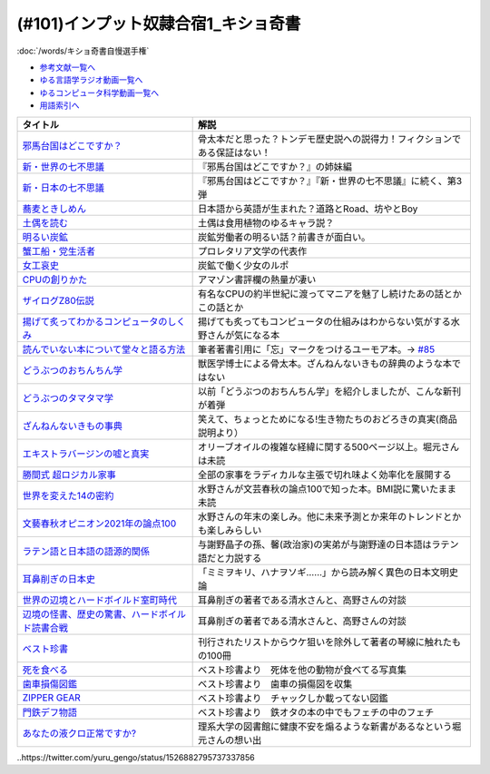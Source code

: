 .. _奇書一覧:

.. :ref:`奇書一覧 <奇書一覧>`

(#101)インプット奴隷合宿1_キショ奇書
-----------------------------------------------
:doc:`/words/キショ奇書自慢選手権`

* `参考文献一覧へ </reference/>`_ 
* `ゆる言語学ラジオ動画一覧へ </videos/yurugengo_radio_list.html>`_ 
* `ゆるコンピュータ科学動画一覧へ </videos/yurucomputer_radio_list.html>`_ 
* `用語索引へ </genindex.html>`_ 

.. raw:: html

  <!--邪馬台国--><a href="https://www.amazon.co.jp/dp/B00O7RBAWO?_encoding=UTF8&btkr=1&linkCode=li1&tag=takaoutputblo-22&linkId=d9e61611e536e4d0a7b6aecf6306ae1b&language=ja_JP&ref_=as_li_ss_il" target="_blank"><img border="0" src="//ws-fe.amazon-adsystem.com/widgets/q?_encoding=UTF8&ASIN=B00O7RBAWO&Format=_SL110_&ID=AsinImage&MarketPlace=JP&ServiceVersion=20070822&WS=1&tag=takaoutputblo-22&language=ja_JP" ></a><img src="https://ir-jp.amazon-adsystem.com/e/ir?t=takaoutputblo-22&language=ja_JP&l=li1&o=9&a=B00O7RBAWO" width="1" height="1" border="0" alt="" style="border:none !important; margin:0px !important;" />
  <!--新世界7不思議--><a href="https://www.amazon.co.jp/%E6%96%B0%E3%83%BB%E4%B8%96%E7%95%8C%E3%81%AE%E4%B8%83%E4%B8%8D%E6%80%9D%E8%AD%B0-%E5%89%B5%E5%85%83%E6%8E%A8%E7%90%86%E6%96%87%E5%BA%AB-%E9%AF%A8-%E7%B5%B1%E4%B8%80%E9%83%8E-ebook/dp/B00UWP1EVM?__mk_ja_JP=%E3%82%AB%E3%82%BF%E3%82%AB%E3%83%8A&crid=11QYUXDT4FRX7&keywords=%E6%96%B0%E3%83%BB%E4%B8%96%E7%95%8C%E3%81%AE%E4%B8%83%E4%B8%8D%E6%80%9D%E8%AD%B0&qid=1645942021&s=digital-text&sprefix=%E6%96%B0+%E4%B8%96%E7%95%8C%E3%81%AE%E4%B8%83%E4%B8%8D%E6%80%9D%E8%AD%B0%2Cdigital-text%2C289&sr=1-1&linkCode=li1&tag=takaoutputblo-22&linkId=00b6a802cb2ef9938e2fecd9afc44800&language=ja_JP&ref_=as_li_ss_il" target="_blank"><img border="0" src="//ws-fe.amazon-adsystem.com/widgets/q?_encoding=UTF8&ASIN=B00UWP1EVM&Format=_SL110_&ID=AsinImage&MarketPlace=JP&ServiceVersion=20070822&WS=1&tag=takaoutputblo-22&language=ja_JP" ></a><img src="https://ir-jp.amazon-adsystem.com/e/ir?t=takaoutputblo-22&language=ja_JP&l=li1&o=9&a=B00UWP1EVM" width="1" height="1" border="0" alt="" style="border:none !important; margin:0px !important;" />
  <!--新日本７不思議--><a href="https://www.amazon.co.jp/%E6%96%B0%E3%83%BB%E6%97%A5%E6%9C%AC%E3%81%AE%E4%B8%83%E4%B8%8D%E6%80%9D%E8%AD%B0-%E5%89%B5%E5%85%83%E6%8E%A8%E7%90%86%E6%96%87%E5%BA%AB-%E9%AF%A8-%E7%B5%B1%E4%B8%80%E9%83%8E-ebook/dp/B00XN6FKMQ?__mk_ja_JP=%E3%82%AB%E3%82%BF%E3%82%AB%E3%83%8A&crid=2LZA7JW02RM83&keywords=%E6%96%B0%E3%83%BB%E6%97%A5%E6%9C%AC%E3%81%AE%E4%B8%83%E4%B8%8D%E6%80%9D%E8%AD%B0&qid=1645942082&s=digital-text&sprefix=%E6%96%B0+%E6%97%A5%E6%9C%AC%E3%81%AE%E4%B8%83%E4%B8%8D%E6%80%9D%E8%AD%B0%2Cdigital-text%2C191&sr=1-1&linkCode=li1&tag=takaoutputblo-22&linkId=92ae8bcc5b11dc6fb9dbb017930b9711&language=ja_JP&ref_=as_li_ss_il" target="_blank"><img border="0" src="//ws-fe.amazon-adsystem.com/widgets/q?_encoding=UTF8&ASIN=B00XN6FKMQ&Format=_SL110_&ID=AsinImage&MarketPlace=JP&ServiceVersion=20070822&WS=1&tag=takaoutputblo-22&language=ja_JP" ></a><img src="https://ir-jp.amazon-adsystem.com/e/ir?t=takaoutputblo-22&language=ja_JP&l=li1&o=9&a=B00XN6FKMQ" width="1" height="1" border="0" alt="" style="border:none !important; margin:0px !important;" />
  <!--そばきしめん--><a href="https://www.amazon.co.jp/%E8%95%8E%E9%BA%A6%E3%81%A8%E3%81%8D%E3%81%97%E3%82%81%E3%82%93-%E8%AC%9B%E8%AB%87%E7%A4%BE%E6%96%87%E5%BA%AB-%E6%B8%85%E6%B0%B4%E7%BE%A9%E7%AF%84-ebook/dp/B00GYTHTCI?__mk_ja_JP=%E3%82%AB%E3%82%BF%E3%82%AB%E3%83%8A&crid=8IQ7UVR07LNL&keywords=%E8%95%8E%E9%BA%A6%E3%81%A8%E3%81%8D%E3%81%97%E3%82%81%E3%82%93&qid=1645942186&s=digital-text&sprefix=%E8%95%8E%E9%BA%A6%E3%81%A8%E3%81%8D%E3%81%97%E3%82%81%E3%82%93%2Cdigital-text%2C163&sr=1-1&linkCode=li1&tag=takaoutputblo-22&linkId=ab2367b10faf44a6a5530499caeeb321&language=ja_JP&ref_=as_li_ss_il" target="_blank"><img border="0" src="//ws-fe.amazon-adsystem.com/widgets/q?_encoding=UTF8&ASIN=B00GYTHTCI&Format=_SL110_&ID=AsinImage&MarketPlace=JP&ServiceVersion=20070822&WS=1&tag=takaoutputblo-22&language=ja_JP" ></a><img src="https://ir-jp.amazon-adsystem.com/e/ir?t=takaoutputblo-22&language=ja_JP&l=li1&o=9&a=B00GYTHTCI" width="1" height="1" border="0" alt="" style="border:none !important; margin:0px !important;" />
  <!--土偶--><a href="https://www.amazon.co.jp/dp/479497261X?&linkCode=li1&tag=takaoutputblo-22&linkId=900a151867674c9a008fbc86b2184d43&language=ja_JP&ref_=as_li_ss_il" target="_blank"><img border="0" src="//ws-fe.amazon-adsystem.com/widgets/q?_encoding=UTF8&ASIN=479497261X&Format=_SL110_&ID=AsinImage&MarketPlace=JP&ServiceVersion=20070822&WS=1&tag=takaoutputblo-22&language=ja_JP" ></a><img src="https://ir-jp.amazon-adsystem.com/e/ir?t=takaoutputblo-22&language=ja_JP&l=li1&o=9&a=479497261X" width="1" height="1" border="0" alt="" style="border:none !important; margin:0px !important;" />
  <!--炭鉱--><a href="https://www.amazon.co.jp/dp/4422300431?&linkCode=li1&tag=takaoutputblo-22&linkId=80e9411ce72a8ac36c39fc5d3230412c&language=ja_JP&ref_=as_li_ss_il" target="_blank"><img border="0" src="//ws-fe.amazon-adsystem.com/widgets/q?_encoding=UTF8&ASIN=4422300431&Format=_SL110_&ID=AsinImage&MarketPlace=JP&ServiceVersion=20070822&WS=1&tag=takaoutputblo-22&language=ja_JP" ></a><img src="https://ir-jp.amazon-adsystem.com/e/ir?t=takaoutputblo-22&language=ja_JP&l=li1&o=9&a=4422300431" width="1" height="1" border="0" alt="" style="border:none !important; margin:0px !important;" />
  <!--蟹工船--><a href="https://www.amazon.co.jp/dp/B0099FLIVM?&linkCode=li1&tag=takaoutputblo-22&linkId=d43d2ca1a394e4804475a1e1f3fe8837&language=ja_JP&ref_=as_li_ss_il" target="_blank"><img border="0" src="//ws-fe.amazon-adsystem.com/widgets/q?_encoding=UTF8&ASIN=B0099FLIVM&Format=_SL110_&ID=AsinImage&MarketPlace=JP&ServiceVersion=20070822&WS=1&tag=takaoutputblo-22&language=ja_JP" ></a><img src="https://ir-jp.amazon-adsystem.com/e/ir?t=takaoutputblo-22&language=ja_JP&l=li1&o=9&a=B0099FLIVM" width="1" height="1" border="0" alt="" style="border:none !important; margin:0px !important;" />
  <!--女工哀史--><a href="https://www.amazon.co.jp/%E5%A5%B3%E5%B7%A5%E5%93%80%E5%8F%B2-%E5%B2%A9%E6%B3%A2%E6%96%87%E5%BA%AB-135-1-%E7%B4%B0%E4%BA%95-%E5%92%8C%E5%96%9C%E8%94%B5/dp/4003313518?__mk_ja_JP=%E3%82%AB%E3%82%BF%E3%82%AB%E3%83%8A&crid=34OXLT335ROEM&keywords=%E5%A5%B3%E5%B7%A5%E5%93%80%E5%8F%B2&qid=1645517536&sprefix=%E5%A5%B3%E5%B7%A5%E5%93%80%E5%8F%B2%2Caps%2C172&sr=8-1&linkCode=li1&tag=takaoutputblo-22&linkId=894e15e8e0f2914323fb4ff4c8a9c600&language=ja_JP&ref_=as_li_ss_il" target="_blank"><img border="0" src="//ws-fe.amazon-adsystem.com/widgets/q?_encoding=UTF8&ASIN=4003313518&Format=_SL110_&ID=AsinImage&MarketPlace=JP&ServiceVersion=20070822&WS=1&tag=takaoutputblo-22&language=ja_JP" ></a><img src="https://ir-jp.amazon-adsystem.com/e/ir?t=takaoutputblo-22&language=ja_JP&l=li1&o=9&a=4003313518" width="1" height="1" border="0" alt="" style="border:none !important; margin:0px !important;" />
  <!--CPUの創りかた--><a href="https://www.amazon.co.jp/dp/B08639XM13?&linkCode=li1&tag=takaoutputblo-22&linkId=4b282ed91ca18a7d49ffd19e0618e5bf&language=ja_JP&ref_=as_li_ss_il" target="_blank"><img border="0" src="//ws-fe.amazon-adsystem.com/widgets/q?_encoding=UTF8&ASIN=B08639XM13&Format=_SL110_&ID=AsinImage&MarketPlace=JP&ServiceVersion=20070822&WS=1&tag=takaoutputblo-22&language=ja_JP" ></a><img src="https://ir-jp.amazon-adsystem.com/e/ir?t=takaoutputblo-22&language=ja_JP&l=li1&o=9&a=B08639XM13" width="1" height="1" border="0" alt="" style="border:none !important; margin:0px !important;" />
  <!--ザイログ--><a href="https://www.amazon.co.jp/dp/B08GQ16CGV?&linkCode=li1&tag=takaoutputblo-22&linkId=0ffbd7ab27d8f55d07439c2c2a9c9100&language=ja_JP&ref_=as_li_ss_il" target="_blank"><img border="0" src="//ws-fe.amazon-adsystem.com/widgets/q?_encoding=UTF8&ASIN=B08GQ16CGV&Format=_SL110_&ID=AsinImage&MarketPlace=JP&ServiceVersion=20070822&WS=1&tag=takaoutputblo-22&language=ja_JP" ></a><img src="https://ir-jp.amazon-adsystem.com/e/ir?t=takaoutputblo-22&language=ja_JP&l=li1&o=9&a=B08GQ16CGV" width="1" height="1" border="0" alt="" style="border:none !important; margin:0px !important;" />
  <!--揚げて炙って--><a href="https://www.amazon.co.jp/dp/B08FQYYMTP?&linkCode=li1&tag=takaoutputblo-22&linkId=c7a7ec8a19542e6f5986996894bdbd24&language=ja_JP&ref_=as_li_ss_il" target="_blank"><img border="0" src="//ws-fe.amazon-adsystem.com/widgets/q?_encoding=UTF8&ASIN=B08FQYYMTP&Format=_SL110_&ID=AsinImage&MarketPlace=JP&ServiceVersion=20070822&WS=1&tag=takaoutputblo-22&language=ja_JP" ></a><img src="https://ir-jp.amazon-adsystem.com/e/ir?t=takaoutputblo-22&language=ja_JP&l=li1&o=9&a=B08FQYYMTP" width="1" height="1" border="0" alt="" style="border:none !important; margin:0px !important;" />
  <!--読んでない本を堂々と--><a href="https://www.amazon.co.jp/dp/4480097570?&linkCode=li1&tag=takaoutputblo-22&linkId=3e3b5f45792826ba5310458c88251afa&language=ja_JP&ref_=as_li_ss_il" target="_blank"><img border="0" src="//ws-fe.amazon-adsystem.com/widgets/q?_encoding=UTF8&ASIN=4480097570&Format=_SL110_&ID=AsinImage&MarketPlace=JP&ServiceVersion=20070822&WS=1&tag=takaoutputblo-22&language=ja_JP" ></a><img src="https://ir-jp.amazon-adsystem.com/e/ir?t=takaoutputblo-22&language=ja_JP&l=li1&o=9&a=4480097570" width="1" height="1" border="0" alt="" style="border:none !important; margin:0px !important;" />
  <!--動物ちん--><a href="https://www.amazon.co.jp/dp/B096ZF2BX8?&linkCode=li1&tag=takaoutputblo-22&linkId=d19a2f78fea1a4e18f6a5bd2eeaecd33&language=ja_JP&ref_=as_li_ss_il" target="_blank"><img border="0" src="//ws-fe.amazon-adsystem.com/widgets/q?_encoding=UTF8&ASIN=B096ZF2BX8&Format=_SL110_&ID=AsinImage&MarketPlace=JP&ServiceVersion=20070822&WS=1&tag=takaoutputblo-22&language=ja_JP" ></a><img src="https://ir-jp.amazon-adsystem.com/e/ir?t=takaoutputblo-22&language=ja_JP&l=li1&o=9&a=B096ZF2BX8" width="1" height="1" border="0" alt="" style="border:none !important; margin:0px !important;" />
  <!--どうぶつのタマタマ学--><a href="https://www.amazon.co.jp/%E9%80%B2%E5%8C%96%E3%81%AE%E3%81%9F%E3%81%BE%E3%82%82%E3%81%AE-%E3%81%A9%E3%81%86%E3%81%B6%E3%81%A4%E3%81%AE%E3%82%BF%E3%83%9E%E3%82%BF%E3%83%9E%E5%AD%A6-%E4%B8%B8%E5%B1%B1-%E8%B2%B4%E5%8F%B2/dp/4895317838?__mk_ja_JP=%E3%82%AB%E3%82%BF%E3%82%AB%E3%83%8A&crid=1UTM4LTCV6GL4&keywords=%E9%80%B2%E5%8C%96%E3%81%AE%E3%81%9F%E3%81%BE%E3%82%82%E3%81%AE%21+%E3%81%A9%E3%81%86%E3%81%B6%E3%81%A4%E3%81%AE%E3%82%BF%E3%83%9E%E3%82%BF%E3%83%9E%E5%AD%A6&qid=1652874541&s=books&sprefix=%E9%80%B2%E5%8C%96%E3%81%AE%E3%81%9F%E3%81%BE%E3%82%82%E3%81%AE+%E3%81%A9%E3%81%86%E3%81%B6%E3%81%A4%E3%81%AE%E3%82%BF%E3%83%9E%E3%82%BF%E3%83%9E%E5%AD%A6+%2Cstripbooks%2C195&sr=1-1&linkCode=li1&tag=takaoutputblo-22&linkId=1570ecab7a1c4ec1a60127e7bd095052&language=ja_JP&ref_=as_li_ss_il" target="_blank"><img border="0" src="//ws-fe.amazon-adsystem.com/widgets/q?_encoding=UTF8&ASIN=4895317838&Format=_SL110_&ID=AsinImage&MarketPlace=JP&ServiceVersion=20070822&WS=1&tag=takaoutputblo-22&language=ja_JP" ></a><img src="https://ir-jp.amazon-adsystem.com/e/ir?t=takaoutputblo-22&language=ja_JP&l=li1&o=9&a=4895317838" width="1" height="1" border="0" alt="" style="border:none !important; margin:0px !important;" />
  <!--ざんねんないきもの事典--><a href="https://www.amazon.co.jp/dp/4471103644?&linkCode=li1&tag=takaoutputblo-22&linkId=6d9be6b8a778867e1dafe3a7556c921d&language=ja_JP&ref_=as_li_ss_il" target="_blank"><img border="0" src="//ws-fe.amazon-adsystem.com/widgets/q?_encoding=UTF8&ASIN=4471103644&Format=_SL110_&ID=AsinImage&MarketPlace=JP&ServiceVersion=20070822&WS=1&tag=takaoutputblo-22&language=ja_JP" ></a><img src="https://ir-jp.amazon-adsystem.com/e/ir?t=takaoutputblo-22&language=ja_JP&l=li1&o=9&a=4471103644" width="1" height="1" border="0" alt="" style="border:none !important; margin:0px !important;" />
  <!--エクストラバージンオイル--><a href="https://www.amazon.co.jp/dp/B00ED7S8RS?&linkCode=li1&tag=takaoutputblo-22&linkId=454ad2116b09753a0839bc29f461dad7&language=ja_JP&ref_=as_li_ss_il" target="_blank"><img border="0" src="//ws-fe.amazon-adsystem.com/widgets/q?_encoding=UTF8&ASIN=B00ED7S8RS&Format=_SL110_&ID=AsinImage&MarketPlace=JP&ServiceVersion=20070822&WS=1&tag=takaoutputblo-22&language=ja_JP" ></a><img src="https://ir-jp.amazon-adsystem.com/e/ir?t=takaoutputblo-22&language=ja_JP&l=li1&o=9&a=B00ED7S8RS" width="1" height="1" border="0" alt="" style="border:none !important; margin:0px !important;" />
  <!--超ロジカル家事--><a href="https://www.amazon.co.jp/dp/B0793PRS7G?&linkCode=li1&tag=takaoutputblo-22&linkId=da02066ded588aac3217d68ced8a2227&language=ja_JP&ref_=as_li_ss_il" target="_blank"><img border="0" src="//ws-fe.amazon-adsystem.com/widgets/q?_encoding=UTF8&ASIN=B0793PRS7G&Format=_SL110_&ID=AsinImage&MarketPlace=JP&ServiceVersion=20070822&WS=1&tag=takaoutputblo-22&language=ja_JP" ></a><img src="https://ir-jp.amazon-adsystem.com/e/ir?t=takaoutputblo-22&language=ja_JP&l=li1&o=9&a=B0793PRS7G" width="1" height="1" border="0" alt="" style="border:none !important; margin:0px !important;" />
  <!--14の密約--><a href="https://www.amazon.co.jp/dp/B096LY6QSH?&linkCode=li2&tag=takaoutputblo-22&linkId=745e3f2826ae54a3bd0b4581ad7b95fa&language=ja_JP&ref_=as_li_ss_il" target="_blank"><img border="0" src="//ws-fe.amazon-adsystem.com/widgets/q?_encoding=UTF8&ASIN=B096LY6QSH&Format=_SL160_&ID=AsinImage&MarketPlace=JP&ServiceVersion=20070822&WS=1&tag=takaoutputblo-22&language=ja_JP" ></a><img src="https://ir-jp.amazon-adsystem.com/e/ir?t=takaoutputblo-22&language=ja_JP&l=li2&o=9&a=B096LY6QSH" width="1" height="1" border="0" alt="" style="border:none !important; margin:0px !important;" />
  <!--2021論点--><a href="https://www.amazon.co.jp/dp/B08NTBFBB8?&linkCode=li1&tag=takaoutputblo-22&linkId=37e384beebec2f527c4cd693b7cf74fc&language=ja_JP&ref_=as_li_ss_il" target="_blank"><img border="0" src="//ws-fe.amazon-adsystem.com/widgets/q?_encoding=UTF8&ASIN=B08NTBFBB8&Format=_SL110_&ID=AsinImage&MarketPlace=JP&ServiceVersion=20070822&WS=1&tag=takaoutputblo-22&language=ja_JP" ></a><img src="https://ir-jp.amazon-adsystem.com/e/ir?t=takaoutputblo-22&language=ja_JP&l=li1&o=9&a=B08NTBFBB8" width="1" height="1" border="0" alt="" style="border:none !important; margin:0px !important;" />
  <!--ラテン語--><a href="https://www.amazon.co.jp/dp/4805691026?&linkCode=li1&tag=takaoutputblo-22&linkId=e0547ad2409bd85b25e4fb4f65836bc8&language=ja_JP&ref_=as_li_ss_il" target="_blank"><img border="0" src="//ws-fe.amazon-adsystem.com/widgets/q?_encoding=UTF8&ASIN=4805691026&Format=_SL110_&ID=AsinImage&MarketPlace=JP&ServiceVersion=20070822&WS=1&tag=takaoutputblo-22&language=ja_JP" ></a><img src="https://ir-jp.amazon-adsystem.com/e/ir?t=takaoutputblo-22&language=ja_JP&l=li1&o=9&a=4805691026" width="1" height="1" border="0" alt="" style="border:none !important; margin:0px !important;" />
  <!--耳鼻削ぎの日本史--><a href="https://www.amazon.co.jp/dp/4168130800?&linkCode=li1&tag=takaoutputblo-22&linkId=467b7330753febd3748cf65c0b02a0dc&language=ja_JP&ref_=as_li_ss_il" target="_blank"><img border="0" src="//ws-fe.amazon-adsystem.com/widgets/q?_encoding=UTF8&ASIN=4168130800&Format=_SL110_&ID=AsinImage&MarketPlace=JP&ServiceVersion=20070822&WS=1&tag=takaoutputblo-22&language=ja_JP" ></a><img src="https://ir-jp.amazon-adsystem.com/e/ir?t=takaoutputblo-22&language=ja_JP&l=li1&o=9&a=4168130800" width="1" height="1" border="0" alt="" style="border:none !important; margin:0px !important;" />
  <!--世界の辺境とハードボイルド室町時代--><a href="https://www.amazon.co.jp/dp/B01H6GV9GY?&linkCode=li1&tag=takaoutputblo-22&linkId=9f76a5d68bd050c7f67dcf6ab0d6b00f&language=ja_JP&ref_=as_li_ss_il" target="_blank"><img border="0" src="//ws-fe.amazon-adsystem.com/widgets/q?_encoding=UTF8&ASIN=B01H6GV9GY&Format=_SL110_&ID=AsinImage&MarketPlace=JP&ServiceVersion=20070822&WS=1&tag=takaoutputblo-22&language=ja_JP" ></a><img src="https://ir-jp.amazon-adsystem.com/e/ir?t=takaoutputblo-22&language=ja_JP&l=li1&o=9&a=B01H6GV9GY" width="1" height="1" border="0" alt="" style="border:none !important; margin:0px !important;" />
  <!--辺境の怪書、歴史の驚書、ハードボイルド読書合戦--><a href="https://www.amazon.co.jp/dp/B07DJ9S1RR?&linkCode=li1&tag=takaoutputblo-22&linkId=173f7d3b8fc3d3735bdc502a9cb8bb2b&language=ja_JP&ref_=as_li_ss_il" target="_blank"><img border="0" src="//ws-fe.amazon-adsystem.com/widgets/q?_encoding=UTF8&ASIN=B07DJ9S1RR&Format=_SL110_&ID=AsinImage&MarketPlace=JP&ServiceVersion=20070822&WS=1&tag=takaoutputblo-22&language=ja_JP" ></a><img src="https://ir-jp.amazon-adsystem.com/e/ir?t=takaoutputblo-22&language=ja_JP&l=li1&o=9&a=B07DJ9S1RR" width="1" height="1" border="0" alt="" style="border:none !important; margin:0px !important;" />
  <!--ベスト珍書--><a href="https://www.amazon.co.jp/dp/B00OOQH3OC?&linkCode=li1&tag=takaoutputblo-22&linkId=c8a278d013dcac371096a50f7e703051&language=ja_JP&ref_=as_li_ss_il" target="_blank"><img border="0" src="//ws-fe.amazon-adsystem.com/widgets/q?_encoding=UTF8&ASIN=B00OOQH3OC&Format=_SL110_&ID=AsinImage&MarketPlace=JP&ServiceVersion=20070822&WS=1&tag=takaoutputblo-22&language=ja_JP" ></a><img src="https://ir-jp.amazon-adsystem.com/e/ir?t=takaoutputblo-22&language=ja_JP&l=li1&o=9&a=B00OOQH3OC" width="1" height="1" border="0" alt="" style="border:none !important; margin:0px !important;" />
  <!--死を食べる--><a href="https://www.amazon.co.jp/dp/403526220X?&linkCode=li1&tag=takaoutputblo-22&linkId=25088e0dc213513e1b67b50aa8a90758&language=ja_JP&ref_=as_li_ss_il" target="_blank"><img border="0" src="//ws-fe.amazon-adsystem.com/widgets/q?_encoding=UTF8&ASIN=403526220X&Format=_SL110_&ID=AsinImage&MarketPlace=JP&ServiceVersion=20070822&WS=1&tag=takaoutputblo-22&language=ja_JP" ></a><img src="https://ir-jp.amazon-adsystem.com/e/ir?t=takaoutputblo-22&language=ja_JP&l=li1&o=9&a=403526220X" width="1" height="1" border="0" alt="" style="border:none !important; margin:0px !important;" />
  <!--歯車損傷--><a href="https://www.amazon.co.jp/dp/4888981434?&linkCode=li1&tag=takaoutputblo-22&linkId=b0cd26b8448359061e034385062b9a48&language=ja_JP&ref_=as_li_ss_il" target="_blank"><img border="0" src="//ws-fe.amazon-adsystem.com/widgets/q?_encoding=UTF8&ASIN=4888981434&Format=_SL110_&ID=AsinImage&MarketPlace=JP&ServiceVersion=20070822&WS=1&tag=takaoutputblo-22&language=ja_JP" ></a><img src="https://ir-jp.amazon-adsystem.com/e/ir?t=takaoutputblo-22&language=ja_JP&l=li1&o=9&a=4888981434" width="1" height="1" border="0" alt="" style="border:none !important; margin:0px !important;" />
  <!--門鉄デフ物語--><a href="https://www.amazon.co.jp/dp/4777052575?&linkCode=li1&tag=takaoutputblo-22&linkId=6a7d924d21a123bb08a399e18ac92861&language=ja_JP&ref_=as_li_ss_il" target="_blank"><img border="0" src="//ws-fe.amazon-adsystem.com/widgets/q?_encoding=UTF8&ASIN=4777052575&Format=_SL110_&ID=AsinImage&MarketPlace=JP&ServiceVersion=20070822&WS=1&tag=takaoutputblo-22&language=ja_JP" ></a><img src="https://ir-jp.amazon-adsystem.com/e/ir?t=takaoutputblo-22&language=ja_JP&l=li1&o=9&a=4777052575" width="1" height="1" border="0" alt="" style="border:none !important; margin:0px !important;" />
  <!--液クロ--><a href="https://www.amazon.co.jp/dp/4061543318?&linkCode=li1&tag=takaoutputblo-22&linkId=185dc05f4e3b3a3e09e7250bdb3dc072&language=ja_JP&ref_=as_li_ss_il" target="_blank"><img border="0" src="//ws-fe.amazon-adsystem.com/widgets/q?_encoding=UTF8&ASIN=4061543318&Format=_SL110_&ID=AsinImage&MarketPlace=JP&ServiceVersion=20070822&WS=1&tag=takaoutputblo-22&language=ja_JP" ></a><img src="https://ir-jp.amazon-adsystem.com/e/ir?t=takaoutputblo-22&language=ja_JP&l=li1&o=9&a=4061543318" width="1" height="1" border="0" alt="" style="border:none !important; margin:0px !important;" />


+---------------------------------------------------+------------------------------------------------------------------------------+
|                     タイトル                      |                                     解説                                     |
+===================================================+==============================================================================+
| `邪馬台国はどこですか？`_                         | 骨太本だと思った？トンデモ歴史説への説得力！フィクションである保証はない！   |
+---------------------------------------------------+------------------------------------------------------------------------------+
| `新・世界の七不思議`_                             | 『邪馬台国はどこですか？』の姉妹編                                           |
+---------------------------------------------------+------------------------------------------------------------------------------+
| `新・日本の七不思議`_                             | 『邪馬台国はどこですか？』『新・世界の七不思議』に続く、第3弾                |
+---------------------------------------------------+------------------------------------------------------------------------------+
| `蕎麦ときしめん`_                                 | 日本語から英語が生まれた？道路とRoad、坊やとBoy                              |
+---------------------------------------------------+------------------------------------------------------------------------------+
| `土偶を読む`_                                     | 土偶は食用植物のゆるキャラ説？                                               |
+---------------------------------------------------+------------------------------------------------------------------------------+
| `明るい炭鉱`_                                     | 炭鉱労働者の明るい話？前書きが面白い。                                       |
+---------------------------------------------------+------------------------------------------------------------------------------+
| `蟹工船・党生活者`_                               | プロレタリア文学の代表作                                                     |
+---------------------------------------------------+------------------------------------------------------------------------------+
| `女工哀史`_                                       | 炭鉱で働く少女のルポ                                                         |
+---------------------------------------------------+------------------------------------------------------------------------------+
| `CPUの創りかた`_                                  | アマゾン書評欄の熱量が凄い                                                   |
+---------------------------------------------------+------------------------------------------------------------------------------+
| `ザイログZ80伝説`_                                | 有名なCPUの約半世紀に渡ってマニアを魅了し続けたあの話とかこの話とか          |
+---------------------------------------------------+------------------------------------------------------------------------------+
| `揚げて炙ってわかるコンピュータのしくみ`_         | 揚げても炙ってもコンピュータの仕組みはわからない気がする水野さんが気になる本 |
+---------------------------------------------------+------------------------------------------------------------------------------+
| `読んでいない本について堂々と語る方法`_           | 筆者著書引用に「忘」マークをつけるユーモア本。→ `#85`_                       |
+---------------------------------------------------+------------------------------------------------------------------------------+
| `どうぶつのおちんちん学`_                         | 獣医学博士による骨太本。ざんねんないきもの辞典のような本ではない             |
+---------------------------------------------------+------------------------------------------------------------------------------+
| `どうぶつのタマタマ学`_                           | 以前「どうぶつのおちんちん学」を紹介しましたが、こんな新刊が着弾             |
+---------------------------------------------------+------------------------------------------------------------------------------+
| `ざんねんないきもの事典`_                         | 笑えて、ちょっとためになる!生き物たちのおどろきの真実(商品説明より）         |
+---------------------------------------------------+------------------------------------------------------------------------------+
| `エキストラバージンの嘘と真実`_                   | オリーブオイルの複雑な経緯に関する500ページ以上。堀元さんは未読              |
+---------------------------------------------------+------------------------------------------------------------------------------+
| `勝間式 超ロジカル家事`_                          | 全部の家事をラディカルな主張で切れ味よく効率化を展開する                     |
+---------------------------------------------------+------------------------------------------------------------------------------+
| `世界を変えた14の密約`_                           | 水野さんが文芸春秋の論点100で知った本。BMI説に驚いたまま未読                 |
+---------------------------------------------------+------------------------------------------------------------------------------+
| `文藝春秋オピニオン2021年の論点100`_              | 水野さんの年末の楽しみ。他に未来予測とか来年のトレンドとかも楽しみらしい     |
+---------------------------------------------------+------------------------------------------------------------------------------+
| `ラテン語と日本語の語源的関係`_                   | 与謝野晶子の孫、馨(政治家)の実弟が与謝野達の日本語はラテン語だと力説する     |
+---------------------------------------------------+------------------------------------------------------------------------------+
| `耳鼻削ぎの日本史`_                               | 「ミミヲキリ、ハナヲソギ……」から読み解く異色の日本文明史論                   |
+---------------------------------------------------+------------------------------------------------------------------------------+
| `世界の辺境とハードボイルド室町時代`_             | 耳鼻削ぎの著者である清水さんと、高野さんの対談                               |
+---------------------------------------------------+------------------------------------------------------------------------------+
| `辺境の怪書、歴史の驚書、ハードボイルド読書合戦`_ | 耳鼻削ぎの著者である清水さんと、高野さんの対談                               |
+---------------------------------------------------+------------------------------------------------------------------------------+
| `ベスト珍書`_                                     | 刊行されたリストからウケ狙いを除外して著者の琴線に触れたもの100冊            |
+---------------------------------------------------+------------------------------------------------------------------------------+
| `死を食べる`_                                     | ベスト珍書より　死体を他の動物が食べてる写真集                               |
+---------------------------------------------------+------------------------------------------------------------------------------+
| `歯車損傷図鑑`_                                   | ベスト珍書より　歯車の損傷図を収集                                           |
+---------------------------------------------------+------------------------------------------------------------------------------+
| `ZIPPER GEAR`_                                    | ベスト珍書より　チャックしか載ってない図鑑                                   |
+---------------------------------------------------+------------------------------------------------------------------------------+
| `門鉄デフ物語`_                                   | ベスト珍書より　鉄オタの本の中でもフェチの中のフェチ                         |
+---------------------------------------------------+------------------------------------------------------------------------------+
| `あなたの液クロ正常ですか?`_                      | 理系大学の図書館に健康不安を煽るような新書があるなという堀元さんの想い出     |
+---------------------------------------------------+------------------------------------------------------------------------------+
.. _どうぶつのタマタマ学: https://amzn.to/3Msc49m
.. _邪馬台国はどこですか？: https://amzn.to/357bkWR
.. _新・世界の七不思議: https://amzn.to/3JWqz3y
.. _新・日本の七不思議: https://amzn.to/3JXCHkO
.. _蕎麦ときしめん: https://amzn.to/36FajFD
.. _土偶を読む: https://amzn.to/3Hq5CMN
.. _明るい炭鉱: https://amzn.to/3hooOzL
.. _蟹工船・党生活者: https://amzn.to/3ss37p3
.. _女工哀史: https://amzn.to/3sqaZHv
.. _CPUの創りかた: https://amzn.to/3HvBRKh
.. _ザイログZ80伝説: https://amzn.to/35xe4wz
.. _揚げて炙ってわかるコンピュータのしくみ: https://amzn.to/3tbG1ly
.. _読んでいない本について堂々と語る方法: https://amzn.to/3HpuDI2
.. _どうぶつのおちんちん学: https://amzn.to/3HxpHks
.. _ざんねんないきもの事典: https://amzn.to/3JZqUlX
.. _エキストラバージンの嘘と真実: https://amzn.to/3Hq7ghr
.. _勝間式 超ロジカル家事: https://amzn.to/36AXnAE
.. _世界を変えた14の密約: https://amzn.to/3tksE2K
.. _文藝春秋オピニオン2021年の論点100: https://amzn.to/3Mitxl5
.. _ラテン語と日本語の語源的関係: https://amzn.to/3vnq8Lu
.. _耳鼻削ぎの日本史: https://amzn.to/3vkdehq
.. _世界の辺境とハードボイルド室町時代: https://amzn.to/3t8gr0O
.. _辺境の怪書、歴史の驚書、ハードボイルド読書合戦: https://amzn.to/3pl7Gj4
.. _ベスト珍書: https://amzn.to/3vuMxGG
.. _死を食べる: https://amzn.to/3M6w5lR
.. _歯車損傷図鑑: https://amzn.to/3vrvp4L
.. _ZIPPER GEAR: https://zippergear.com/jp/index.html
.. _門鉄デフ物語: https://amzn.to/3srZKyq
.. _あなたの液クロ正常ですか?: https://amzn.to/383yj6c
.. _#85: https://www.youtube.com/watch?v=Z0KLBPiRrOY&t=3540s

..https://twitter.com/yuru_gengo/status/1526882795737337856

